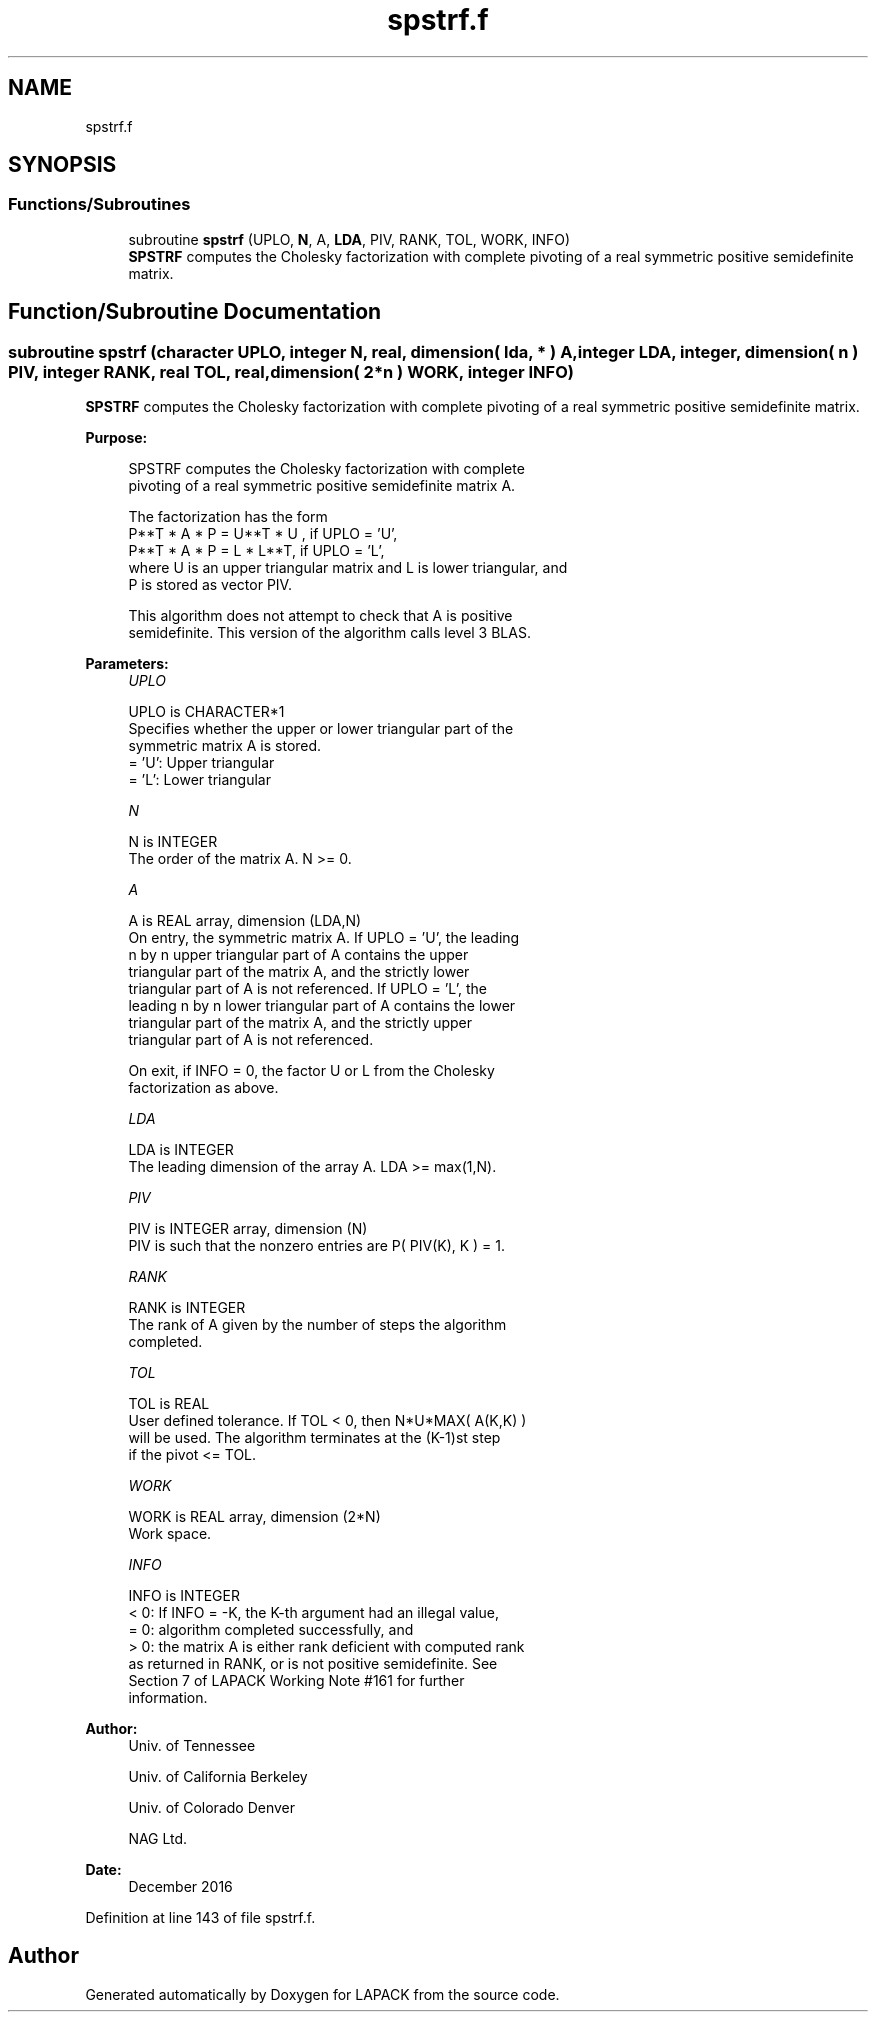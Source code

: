 .TH "spstrf.f" 3 "Tue Nov 14 2017" "Version 3.8.0" "LAPACK" \" -*- nroff -*-
.ad l
.nh
.SH NAME
spstrf.f
.SH SYNOPSIS
.br
.PP
.SS "Functions/Subroutines"

.in +1c
.ti -1c
.RI "subroutine \fBspstrf\fP (UPLO, \fBN\fP, A, \fBLDA\fP, PIV, RANK, TOL, WORK, INFO)"
.br
.RI "\fBSPSTRF\fP computes the Cholesky factorization with complete pivoting of a real symmetric positive semidefinite matrix\&. "
.in -1c
.SH "Function/Subroutine Documentation"
.PP 
.SS "subroutine spstrf (character UPLO, integer N, real, dimension( lda, * ) A, integer LDA, integer, dimension( n ) PIV, integer RANK, real TOL, real, dimension( 2*n ) WORK, integer INFO)"

.PP
\fBSPSTRF\fP computes the Cholesky factorization with complete pivoting of a real symmetric positive semidefinite matrix\&.  
.PP
\fBPurpose: \fP
.RS 4

.PP
.nf
 SPSTRF computes the Cholesky factorization with complete
 pivoting of a real symmetric positive semidefinite matrix A.

 The factorization has the form
    P**T * A * P = U**T * U ,  if UPLO = 'U',
    P**T * A * P = L  * L**T,  if UPLO = 'L',
 where U is an upper triangular matrix and L is lower triangular, and
 P is stored as vector PIV.

 This algorithm does not attempt to check that A is positive
 semidefinite. This version of the algorithm calls level 3 BLAS.
.fi
.PP
 
.RE
.PP
\fBParameters:\fP
.RS 4
\fIUPLO\fP 
.PP
.nf
          UPLO is CHARACTER*1
          Specifies whether the upper or lower triangular part of the
          symmetric matrix A is stored.
          = 'U':  Upper triangular
          = 'L':  Lower triangular
.fi
.PP
.br
\fIN\fP 
.PP
.nf
          N is INTEGER
          The order of the matrix A.  N >= 0.
.fi
.PP
.br
\fIA\fP 
.PP
.nf
          A is REAL array, dimension (LDA,N)
          On entry, the symmetric matrix A.  If UPLO = 'U', the leading
          n by n upper triangular part of A contains the upper
          triangular part of the matrix A, and the strictly lower
          triangular part of A is not referenced.  If UPLO = 'L', the
          leading n by n lower triangular part of A contains the lower
          triangular part of the matrix A, and the strictly upper
          triangular part of A is not referenced.

          On exit, if INFO = 0, the factor U or L from the Cholesky
          factorization as above.
.fi
.PP
.br
\fILDA\fP 
.PP
.nf
          LDA is INTEGER
          The leading dimension of the array A.  LDA >= max(1,N).
.fi
.PP
.br
\fIPIV\fP 
.PP
.nf
          PIV is INTEGER array, dimension (N)
          PIV is such that the nonzero entries are P( PIV(K), K ) = 1.
.fi
.PP
.br
\fIRANK\fP 
.PP
.nf
          RANK is INTEGER
          The rank of A given by the number of steps the algorithm
          completed.
.fi
.PP
.br
\fITOL\fP 
.PP
.nf
          TOL is REAL
          User defined tolerance. If TOL < 0, then N*U*MAX( A(K,K) )
          will be used. The algorithm terminates at the (K-1)st step
          if the pivot <= TOL.
.fi
.PP
.br
\fIWORK\fP 
.PP
.nf
          WORK is REAL array, dimension (2*N)
          Work space.
.fi
.PP
.br
\fIINFO\fP 
.PP
.nf
          INFO is INTEGER
          < 0: If INFO = -K, the K-th argument had an illegal value,
          = 0: algorithm completed successfully, and
          > 0: the matrix A is either rank deficient with computed rank
               as returned in RANK, or is not positive semidefinite. See
               Section 7 of LAPACK Working Note #161 for further
               information.
.fi
.PP
 
.RE
.PP
\fBAuthor:\fP
.RS 4
Univ\&. of Tennessee 
.PP
Univ\&. of California Berkeley 
.PP
Univ\&. of Colorado Denver 
.PP
NAG Ltd\&. 
.RE
.PP
\fBDate:\fP
.RS 4
December 2016 
.RE
.PP

.PP
Definition at line 143 of file spstrf\&.f\&.
.SH "Author"
.PP 
Generated automatically by Doxygen for LAPACK from the source code\&.
